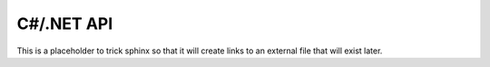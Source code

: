 C#/.NET API
===========

This is a placeholder to trick sphinx so that it will create links to an external file that will
exist later.
